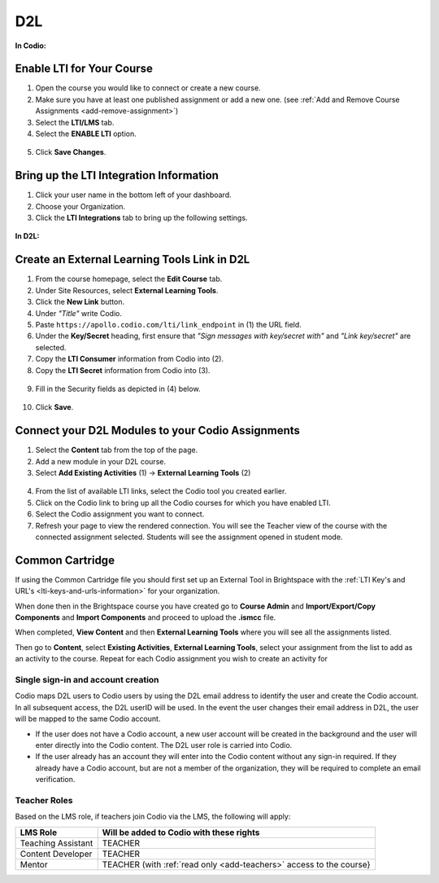 .. meta::
   :description: Connecting your Codio course with your D2L Learning Management System.


.. _d2l:

D2L
===


**In Codio:**

Enable LTI for Your Course
--------------------------

1. Open the course you would like to connect or create a new course.
2. Make sure you have at least one published assignment or add a new one. (see :ref:`Add and Remove Course Assignments <add-remove-assignment>`)
3. Select the **LTI/LMS** tab.
4. Select the **ENABLE LTI** option.  

  .. image:: /img/lti/enable-lti.png
     :alt: enable lti
     
5. Click **Save Changes**.

Bring up the LTI Integration Information
----------------------------------------

1. Click your user name in the bottom left of your dashboard.
2. Choose your Organization. 
3. Click the **LTI Integrations** tab to bring up the following settings.

  .. image:: /img/lti/LTIintegrationinfo.png
     :alt: Org LTI info

**In D2L:**

Create an External Learning Tools Link in D2L
---------------------------------------------

1. From the course homepage, select the **Edit Course** tab.
2. Under Site Resources, select **External Learning Tools**. 
3. Click the **New Link** button.
4. Under *"Title"* write Codio.
5. Paste ``https://apollo.codio.com/lti/link_endpoint`` in (1) the URL field.
6. Under the **Key/Secret** heading, first ensure that *"Sign messages with key/secret with"* and *"Link key/secret"* are selected. 
7. Copy the **LTI Consumer** information from Codio into (2).
8. Copy the **LTI Secret** information from Codio into (3).

  .. image:: /img/lti/D2Lscreenone.png
     :alt: D2L view

9. Fill in the Security fields as depicted in (4) below.

  .. image:: /img/lti/D2LScreen2.png
     :alt: D2L view 2
     
10. Click **Save**. 

Connect your D2L Modules to your Codio Assignments
--------------------------------------------------
1. Select the **Content** tab from the top of the page. 
2. Add a new module in your D2L course.
3. Select **Add Existing Activities** (1) -> **External Learning Tools** (2)

  .. image:: /img/lti/D2Lconnectassignment.png
     :alt: D2L view 3

4. From the list of available LTI links, select the Codio tool you created earlier.
5. Click on the Codio link to bring up all the Codio courses for which you have enabled LTI.
6. Select the Codio assignment you want to connect.
7. Refresh your page to view the rendered connection. You will see the Teacher view of the course with the connected assignment selected. Students will see the assignment opened in student mode.

Common Cartridge
----------------

If using the Common Cartridge file you should first set up an External Tool in Brightspace with the :ref:`LTI Key's and URL's <lti-keys-and-urls-information>` for your organization.

When done then in the Brightspace course you have created go to **Course Admin** and **Import/Export/Copy Components** and **Import Components** and proceed to upload the **.ismcc** file.

When completed, **View Content** and then **External Learning Tools** where you will see all the assignments listed.

Then go to **Content**, select **Existing Activities**, **External Learning Tools**, select your assignment from the list to add as an activity to the course. Repeat for each Codio assignment you wish to create an activity for


Single sign-in and account creation
~~~~~~~~~~~~~~~~~~~~~~~~~~~~~~~~~~~

Codio maps D2L users to Codio users by using the D2L email address to identify the user and create the Codio account. In all subsequent access, the D2L userID will be used. In the event the user changes their email address in D2L, the user will be mapped to the same Codio account.

-  If the user does not have a Codio account, a new user account will be created in the background and the user will enter directly into the Codio content. The D2L user role is carried into Codio.
-  If the user already has an account they will enter into the Codio content without any sign-in required. If they already have a Codio account, but are not a member of the organization, they will be required to complete an email verification.


Teacher Roles
~~~~~~~~~~~~~

Based on the LMS role, if teachers join Codio via the LMS, the following will apply:

+----------------------+-----------------------------------------------------------------------------------------------------+
| LMS Role             | Will be added to Codio with these rights                                                            |
+======================+=====================================================================================================+
| Teaching Assistant   | TEACHER                                                                                             |
+----------------------+-----------------------------------------------------------------------------------------------------+
| Content Developer    | TEACHER                                                                                             |
+----------------------+-----------------------------------------------------------------------------------------------------+
| Mentor               | TEACHER (with :ref:`read only <add-teachers>` access to the course}                                 |
+----------------------+-----------------------------------------------------------------------------------------------------+

